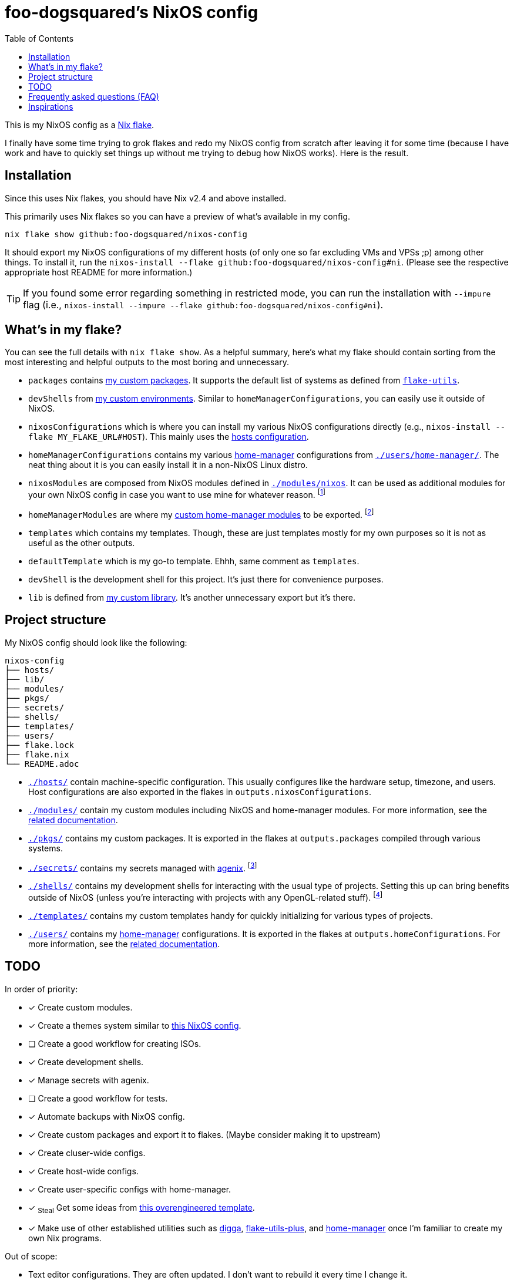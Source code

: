 = foo-dogsquared's NixOS config
:toc:

This is my NixOS config as a link:https://www.tweag.io/blog/2020-05-25-flakes/[Nix flake].

I finally have some time trying to grok flakes and redo my NixOS config from scratch after leaving it for some time (because I have work and have to quickly set things up without me trying to debug how NixOS works).
Here is the result.




== Installation

Since this uses Nix flakes, you should have Nix v2.4 and above installed.

This primarily uses Nix flakes so you can have a preview of what's available in my config.

[source, shell]
----
nix flake show github:foo-dogsquared/nixos-config
----

It should export my NixOS configurations of my different hosts (of only one so far excluding VMs and VPSs ;p) among other things.
To install it, run the `nixos-install --flake github:foo-dogsquared/nixos-config#ni`.
(Please see the respective appropriate host README for more information.)

TIP: If you found some error regarding something in restricted mode, you can run the installation with `--impure` flag (i.e., `nixos-install --impure --flake github:foo-dogsquared/nixos-config#ni`).




== What's in my flake?

You can see the full details with `nix flake show`.
As a helpful summary, here's what my flake should contain sorting from the most interesting and helpful outputs to the most boring and unnecessary.

* `packages` contains link:./pkgs[my custom packages].
It supports the default list of systems as defined from link:https://github.com/numtide/flake-utils[`flake-utils`].

* `devShells` from link:./shells/[my custom environments].
Similar to `homeManagerConfigurations`, you can easily use it outside of NixOS.

* `nixosConfigurations` which is where you can install my various NixOS configurations directly (e.g., `nixos-install --flake MY_FLAKE_URL#HOST`).
This mainly uses the link:./hosts/[hosts configuration].

* `homeManagerConfigurations` contains my various link:https://github.com/nix-community/home-manager[home-manager] configurations from link:./users/home-manager/[`./users/home-manager/`].
The neat thing about it is you can easily install it in a non-NixOS Linux distro.

* `nixosModules` are composed from NixOS modules defined in link:./modules/nixos[`./modules/nixos`].
It can be used as additional modules for your own NixOS config in case you want to use mine for whatever reason.
footnote:[I don't know why did I put it there but eh...]

* `homeManagerModules` are where my link:./modules/home-manager[custom home-manager modules] to be exported.
footnote:[This is more useful than my NixOS modules.]

* `templates` which contains my templates.
Though, these are just templates mostly for my own purposes so it is not as useful as the other outputs.

* `defaultTemplate` which is my go-to template.
Ehhh, same comment as `templates`.

* `devShell` is the development shell for this project.
It's just there for convenience purposes.

* `lib` is defined from link:./lib/[my custom library].
It's another unnecessary export but it's there.




== Project structure

My NixOS config should look like the following:

[source, tree]
----
nixos-config
├── hosts/
├── lib/
├── modules/
├── pkgs/
├── secrets/
├── shells/
├── templates/
├── users/
├── flake.lock
├── flake.nix
└── README.adoc
----

* link:./hosts/[`./hosts/`] contain machine-specific configuration.
This usually configures like the hardware setup, timezone, and users.
Host configurations are also exported in the flakes in `outputs.nixosConfigurations`.

* link:./modules/[`./modules/`] contain my custom modules including NixOS and home-manager modules.
For more information, see the link:./modules/README.adoc[related documentation].

* link:./pkgs/[`./pkgs/`] contains my custom packages.
It is exported in the flakes at `outputs.packages` compiled through various systems.

* link:./secrets/[`./secrets/`] contains my secrets managed with link:https://github.com/ryantm/agenix[agenix].
footnote:[It is advised you should minimize SSH keys with passphrases since it is annoying to reenter passwords every time.]

* link:./shells/[`./shells/`] contains my development shells for interacting with the usual type of projects.
Setting this up can bring benefits outside of NixOS (unless you're interacting with projects with any OpenGL-related stuff).
footnote:[Since packages brought from Nix shells can only work with the store, a container might be better at some situations.]

* link:./templates/[`./templates/`] contains my custom templates handy for quickly initializing for various types of projects.

* link:./users/[`./users/`] contains my link:https://github.com/nix-community/home-manager[home-manager] configurations.
It is exported in the flakes at `outputs.homeConfigurations`.
For more information, see the link:./users/README.adoc[related documentation].




== TODO

In order of priority:

* [x] Create custom modules.
* [x] Create a themes system similar to link:https://github.com/hlissner/dotfiles[this NixOS config].
* [ ] Create a good workflow for creating ISOs.
* [x] Create development shells.
* [x] Manage secrets with agenix.
* [ ] Create a good workflow for tests.
* [x] Automate backups with NixOS config.
* [x] Create custom packages and export it to flakes. (Maybe consider making it to upstream)
* [x] Create cluser-wide configs.
* [x] Create host-wide configs.
* [x] Create user-specific configs with home-manager.
* [x] ~Steal~ Get some ideas from link:https://github.com/divnix/devos[this overengineered template].
* [x] Make use of other established utilities such as link:https://github.com/divnix/digga/[digga], link:https://github.com/gytis-ivaskevicius/flake-utils-plus[flake-utils-plus], and link:https://github.com/nix-community/home-manager[home-manager] once I'm familiar to create my own Nix programs.

Out of scope:

* Text editor configurations.
They are often updated. I don't want to rebuild it every time I change it.

* Migration of my link:https://github.com/foo-dogsquared/dotfiles[dotfiles].
I still use it on other non-NixOS systems.




== Frequently asked questions (FAQ)

More like "Most anticipated questions (MAQ)" since almost no one asked me about this yet. :)
However, it doesn't roll off the tongue.

[qanda]
Hello! I'm new to Nix and NixOS, where should I start?::
Oh no, you've seen the multiple configurations from other systems, didn't you?
I hope you're ready for some time understanding because the learning curve is steeper than the link:https://en.wikipedia.org/wiki/Troll_Wall[Troll Wall].
I've written link:https://foo-dogsquared.github.io/blog/posts/moving-into-nixos/[a blog post regarding my experience with Nix] with a bunch of links for getting started.
Fortunately footnote:[Or unfortunately from a different perspective.], it is mostly the same experience now that I've revisited it.
(That said, Nix Pills is getting better!)
+
For a more practical start, I recommend to look into several configurations to see the general gist of configuration with Nix.
Here's a few I personally dug into:
+
* https://github.com/divnix/devos
* https://github.com/hlissner/dotfiles
* https://github.com/thiagokokada/nix-configs

Any requirements for this setup?::
You only need Nix 2.4 installed with the experimental features for Nix command and flakes enabled (i.e., `experimental-features = nix-command flakes`).

Hey! I have an error something like `/nix/${HASH}-nmd/` from my installation. Why it doesn't work?::
This error seems to be related to home-manager.
See this link:https://github.com/nix-community/home-manager/issues/2074[issue] for more details.
Basically, you have to add `--impure` flag when running `nixos-install`.

What is my experience on Nix flakes?::
link:https://youtu.be/iWJKZK_1l88[I LIKE IT!]
There are still some hiccups like the strict tie-in to Git which leads to strange experience like having to add untracked files just to be recognized.
However, this feature is still in the works so no surprise there.
+
With that said, it is workable to be a daily part of the NixOS experience especially with the benefits of Nix flakes.
+
* More user-friendly compared to Nix channels.
* Just one reference file to know what is being exported from a project.
* Unification with commonly-agreed schemas.
+
This feature somewhat helped me understand more about the Nix language, oddly.
I guess those lightbulb moments can come from random places.

Is this based from link:https://github.com/divnix/devos[devos]?::
Yes but I've created this from scratch.
One of my goals when creating this config is to use as little dependency as much as possible and to understand more what's going under the hood with Nix.
At the time I've rewritten this configuration, I have little idea about Nix as a language and I find devos to be overwhelming so I doubled down to create from scratch.
+
However, I can say that my configuration is moving in a similar direction to devos (which is intended to be modified anyways) as I explore more of Nix.
In fact, I've based much of my config from it and may even be ended up as one.
It is nice that such a project exists serving as a reference for bigger configurations.




== Inspirations

I ~stole~ got several parts of this configuration from the following projects:

* link:https://github.com/divnix/devos[devos, an overengineered configuration framework.]
I'm slowly grokking Nix and its ecosystem so I didn't use this outright.
Though, this is where my config is heading to be and instead slowly making parts of my config based from this template.

* link:https://github.com/divnix/digga/[digga, an flake utility library for your overengineered config.]
I also stole parts of it for my custom library.
I may have to use this at some point.

* link:https://github.com/hlissner/dotfiles/[hlissner's dotfiles, the original inspiration for this functional abomination of a configuration.]
Very nice.
